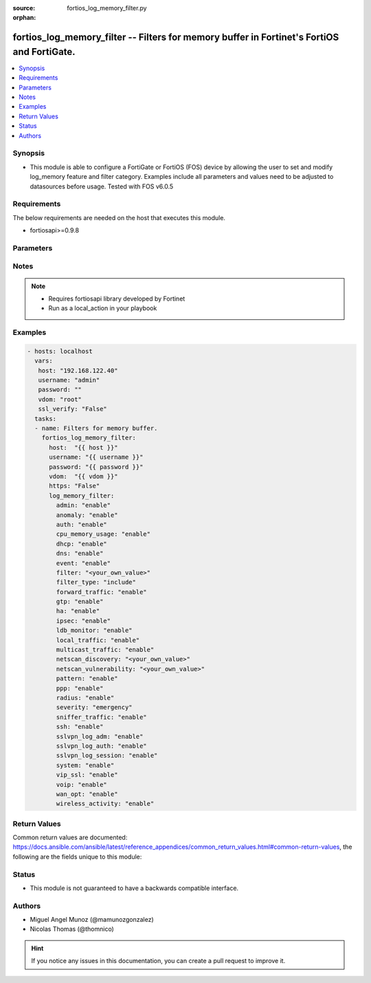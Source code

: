 :source: fortios_log_memory_filter.py

:orphan:

.. _fortios_log_memory_filter:

fortios_log_memory_filter -- Filters for memory buffer in Fortinet's FortiOS and FortiGate.
+++++++++++++++++++++++++++++++++++++++++++++++++++++++++++++++++++++++++++++++++++++++++++

.. versionadded:: 2.8

.. contents::
   :local:
   :depth: 1


Synopsis
--------
- This module is able to configure a FortiGate or FortiOS (FOS) device by allowing the user to set and modify log_memory feature and filter category. Examples include all parameters and values need to be adjusted to datasources before usage. Tested with FOS v6.0.5


Requirements
------------
The below requirements are needed on the host that executes this module.

- fortiosapi>=0.9.8


Parameters
----------

.. raw:: html

    <ul>

    <li><span class="li-head">host</span> - FortiOS or FortiGate IP address. <span class="li-normal">type: str</span> <span class="li-required">required: false</span></li>
    <li><span class="li-head">username</span> - FortiOS or FortiGate username. <span class="li-normal">type: str</span> <span class="li-required">required: false</span></li>
    <li><span class="li-head">password</span> - FortiOS or FortiGate password. <span class="li-normal">type: str</span> <span class="li-normal">default: ""</span></li>
    <li><span class="li-head">vdom</span> - Virtual domain, among those defined previously. A vdom is a virtual instance of the FortiGate that can be configured and used as a different unit. <span class="li-normal">type: str</span> <span class="li-normal">default: root</span></li>
    <li><span class="li-head">https</span> - Indicates if the requests towards FortiGate must use HTTPS protocol. <span class="li-normal">type: bool</span> <span class="li-normal">default: true</span></li>
    <li><span class="li-head">ssl_verify</span> - Ensures FortiGate certificate must be verified by a proper CA. <span class="li-normal">type: bool</span> <span class="li-normal">default: true</span></li>
    <li><span class="li-head">log_memory_filter</span> - Filters for memory buffer. <span class="li-normal">default: null</span> <span class="li-normal">type: dict</span></li>
            <ul class="ul-self">

            <li><span class="li-head">admin</span> - Enable/disable admin login/logout logging. <span class="li-normal">type: str</span> <span class="li-normal">choices: enable,  disable</span></li>
            <li><span class="li-head">anomaly</span> - Enable/disable anomaly logging. <span class="li-normal">type: str</span> <span class="li-normal">choices: enable,  disable</span></li>
            <li><span class="li-head">auth</span> - Enable/disable firewall authentication logging. <span class="li-normal">type: str</span> <span class="li-normal">choices: enable,  disable</span></li>
            <li><span class="li-head">cpu_memory_usage</span> - Enable/disable CPU & memory usage logging every 5 minutes. <span class="li-normal">type: str</span> <span class="li-normal">choices: enable,  disable</span></li>
            <li><span class="li-head">dhcp</span> - Enable/disable DHCP service messages logging. <span class="li-normal">type: str</span> <span class="li-normal">choices: enable,  disable</span></li>
            <li><span class="li-head">dns</span> - Enable/disable detailed DNS event logging. <span class="li-normal">type: str</span> <span class="li-normal">choices: enable,  disable</span></li>
            <li><span class="li-head">event</span> - Enable/disable event logging. <span class="li-normal">type: str</span> <span class="li-normal">choices: enable,  disable</span></li>
            <li><span class="li-head">filter</span> - Memory log filter. <span class="li-normal">type: str</span></li>
            <li><span class="li-head">filter_type</span> - Include/exclude logs that match the filter. <span class="li-normal">type: str</span> <span class="li-normal">choices: include,  exclude</span></li>
            <li><span class="li-head">forward_traffic</span> - Enable/disable forward traffic logging. <span class="li-normal">type: str</span> <span class="li-normal">choices: enable,  disable</span></li>
            <li><span class="li-head">gtp</span> - Enable/disable GTP messages logging. <span class="li-normal">type: str</span> <span class="li-normal">choices: enable,  disable</span></li>
            <li><span class="li-head">ha</span> - Enable/disable HA logging. <span class="li-normal">type: str</span> <span class="li-normal">choices: enable,  disable</span></li>
            <li><span class="li-head">ipsec</span> - Enable/disable IPsec negotiation messages logging. <span class="li-normal">type: str</span> <span class="li-normal">choices: enable,  disable</span></li>
            <li><span class="li-head">ldb_monitor</span> - Enable/disable VIP real server health monitoring logging. <span class="li-normal">type: str</span> <span class="li-normal">choices: enable,  disable</span></li>
            <li><span class="li-head">local_traffic</span> - Enable/disable local in or out traffic logging. <span class="li-normal">type: str</span> <span class="li-normal">choices: enable,  disable</span></li>
            <li><span class="li-head">multicast_traffic</span> - Enable/disable multicast traffic logging. <span class="li-normal">type: str</span> <span class="li-normal">choices: enable,  disable</span></li>
            <li><span class="li-head">netscan_discovery</span> - Enable/disable netscan discovery event logging. <span class="li-normal">type: str</span></li>
            <li><span class="li-head">netscan_vulnerability</span> - Enable/disable netscan vulnerability event logging. <span class="li-normal">type: str</span></li>
            <li><span class="li-head">pattern</span> - Enable/disable pattern update logging. <span class="li-normal">type: str</span> <span class="li-normal">choices: enable,  disable</span></li>
            <li><span class="li-head">ppp</span> - Enable/disable L2TP/PPTP/PPPoE logging. <span class="li-normal">type: str</span> <span class="li-normal">choices: enable,  disable</span></li>
            <li><span class="li-head">radius</span> - Enable/disable RADIUS messages logging. <span class="li-normal">type: str</span> <span class="li-normal">choices: enable,  disable</span></li>
            <li><span class="li-head">severity</span> - Log every message above and including this severity level. <span class="li-normal">type: str</span> <span class="li-normal">choices: emergency,  alert,  critical,  error,  warning,  notification,  information,  debug</span></li>
            <li><span class="li-head">sniffer_traffic</span> - Enable/disable sniffer traffic logging. <span class="li-normal">type: str</span> <span class="li-normal">choices: enable,  disable</span></li>
            <li><span class="li-head">ssh</span> - Enable/disable SSH logging. <span class="li-normal">type: str</span> <span class="li-normal">choices: enable,  disable</span></li>
            <li><span class="li-head">sslvpn_log_adm</span> - Enable/disable SSL administrator login logging. <span class="li-normal">type: str</span> <span class="li-normal">choices: enable,  disable</span></li>
            <li><span class="li-head">sslvpn_log_auth</span> - Enable/disable SSL user authentication logging. <span class="li-normal">type: str</span> <span class="li-normal">choices: enable,  disable</span></li>
            <li><span class="li-head">sslvpn_log_session</span> - Enable/disable SSL session logging. <span class="li-normal">type: str</span> <span class="li-normal">choices: enable,  disable</span></li>
            <li><span class="li-head">system</span> - Enable/disable system activity logging. <span class="li-normal">type: str</span> <span class="li-normal">choices: enable,  disable</span></li>
            <li><span class="li-head">vip_ssl</span> - Enable/disable VIP SSL logging. <span class="li-normal">type: str</span> <span class="li-normal">choices: enable,  disable</span></li>
            <li><span class="li-head">voip</span> - Enable/disable VoIP logging. <span class="li-normal">type: str</span> <span class="li-normal">choices: enable,  disable</span></li>
            <li><span class="li-head">wan_opt</span> - Enable/disable WAN optimization event logging. <span class="li-normal">type: str</span> <span class="li-normal">choices: enable,  disable</span></li>
            <li><span class="li-head">wireless_activity</span> - Enable/disable wireless activity event logging. <span class="li-normal">type: str</span> <span class="li-normal">choices: enable,  disable</span>
            </ul>

    </ul>




Notes
-----

.. note::


   - Requires fortiosapi library developed by Fortinet

   - Run as a local_action in your playbook



Examples
--------

.. code-block:: yaml+jinja

    - hosts: localhost
      vars:
       host: "192.168.122.40"
       username: "admin"
       password: ""
       vdom: "root"
       ssl_verify: "False"
      tasks:
      - name: Filters for memory buffer.
        fortios_log_memory_filter:
          host:  "{{ host }}"
          username: "{{ username }}"
          password: "{{ password }}"
          vdom:  "{{ vdom }}"
          https: "False"
          log_memory_filter:
            admin: "enable"
            anomaly: "enable"
            auth: "enable"
            cpu_memory_usage: "enable"
            dhcp: "enable"
            dns: "enable"
            event: "enable"
            filter: "<your_own_value>"
            filter_type: "include"
            forward_traffic: "enable"
            gtp: "enable"
            ha: "enable"
            ipsec: "enable"
            ldb_monitor: "enable"
            local_traffic: "enable"
            multicast_traffic: "enable"
            netscan_discovery: "<your_own_value>"
            netscan_vulnerability: "<your_own_value>"
            pattern: "enable"
            ppp: "enable"
            radius: "enable"
            severity: "emergency"
            sniffer_traffic: "enable"
            ssh: "enable"
            sslvpn_log_adm: "enable"
            sslvpn_log_auth: "enable"
            sslvpn_log_session: "enable"
            system: "enable"
            vip_ssl: "enable"
            voip: "enable"
            wan_opt: "enable"
            wireless_activity: "enable"



Return Values
-------------
Common return values are documented: https://docs.ansible.com/ansible/latest/reference_appendices/common_return_values.html#common-return-values, the following are the fields unique to this module:

.. raw:: html

    <ul>

    <li><span class="li-return">build</span> - Build number of the fortigate image <span class="li-normal">returned: always</span> <span class="li-normal">type: str</span> <span class="li-normal">sample: '1547'</span></li>
    <li><span class="li-return">http_method</span> - Last method used to provision the content into FortiGate <span class="li-normal">returned: always</span> <span class="li-normal">type: str</span> <span class="li-normal">sample: 'PUT'</span></li>
    <li><span class="li-return">http_status</span> - Last result given by FortiGate on last operation applied <span class="li-normal">returned: always</span> <span class="li-normal">type: str</span> <span class="li-normal">sample: 200</span></li>
    <li><span class="li-return">mkey</span> - Master key (id) used in the last call to FortiGate <span class="li-normal">returned: success</span> <span class="li-normal">type: str</span> <span class="li-normal">sample: id</span></li>
    <li><span class="li-return">name</span> - Name of the table used to fulfill the request <span class="li-normal">returned: always</span> <span class="li-normal">type: str</span> <span class="li-normal">sample: urlfilter</span></li>
    <li><span class="li-return">path</span> - Path of the table used to fulfill the request <span class="li-normal">returned: always</span> <span class="li-normal">type: str</span> <span class="li-normal">sample: webfilter</span></li>
    <li><span class="li-return">revision</span> - Internal revision number <span class="li-normal">returned: always</span> <span class="li-normal">type: str</span> <span class="li-normal">sample: 17.0.2.10658</span></li>
    <li><span class="li-return">serial</span> - Serial number of the unit <span class="li-normal">returned: always</span> <span class="li-normal">type: str</span> <span class="li-normal">sample: FGVMEVYYQT3AB5352</span></li>
    <li><span class="li-return">status</span> - Indication of the operation's result <span class="li-normal">returned: always</span> <span class="li-normal">type: str</span> <span class="li-normal">sample: success</span></li>
    <li><span class="li-return">vdom</span> - Virtual domain used <span class="li-normal">returned: always</span> <span class="li-normal">type: str</span> <span class="li-normal">sample: root</span></li>
    <li><span class="li-return">version</span> - Version of the FortiGate <span class="li-normal">returned: always</span> <span class="li-normal">type: str</span> <span class="li-normal">sample: v5.6.3</span></li>
    </ul>



Status
------

- This module is not guaranteed to have a backwards compatible interface.



Authors
-------

- Miguel Angel Munoz (@mamunozgonzalez)
- Nicolas Thomas (@thomnico)



.. hint::
    If you notice any issues in this documentation, you can create a pull request to improve it.